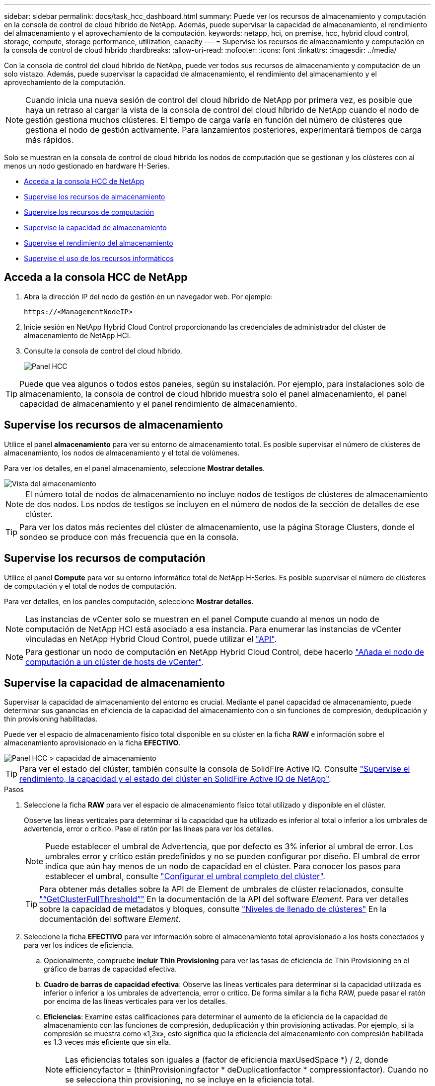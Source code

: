 ---
sidebar: sidebar 
permalink: docs/task_hcc_dashboard.html 
summary: Puede ver los recursos de almacenamiento y computación en la consola de control de cloud híbrido de NetApp. Además, puede supervisar la capacidad de almacenamiento, el rendimiento del almacenamiento y el aprovechamiento de la computación. 
keywords: netapp, hci, on premise, hcc, hybrid cloud control, storage, compute, storage performance, utilization, capacity 
---
= Supervise los recursos de almacenamiento y computación en la consola de control de cloud híbrido
:hardbreaks:
:allow-uri-read: 
:nofooter: 
:icons: font
:linkattrs: 
:imagesdir: ../media/


[role="lead"]
Con la consola de control del cloud híbrido de NetApp, puede ver todos sus recursos de almacenamiento y computación de un solo vistazo. Además, puede supervisar la capacidad de almacenamiento, el rendimiento del almacenamiento y el aprovechamiento de la computación.


NOTE: Cuando inicia una nueva sesión de control del cloud híbrido de NetApp por primera vez, es posible que haya un retraso al cargar la vista de la consola de control del cloud híbrido de NetApp cuando el nodo de gestión gestiona muchos clústeres. El tiempo de carga varía en función del número de clústeres que gestiona el nodo de gestión activamente. Para lanzamientos posteriores, experimentará tiempos de carga más rápidos.

Solo se muestran en la consola de control de cloud híbrido los nodos de computación que se gestionan y los clústeres con al menos un nodo gestionado en hardware H-Series.

* <<Acceda a la consola HCC de NetApp>>
* <<Supervise los recursos de almacenamiento>>
* <<Supervise los recursos de computación>>
* <<Supervise la capacidad de almacenamiento>>
* <<Supervise el rendimiento del almacenamiento>>
* <<Supervise el uso de los recursos informáticos>>




== Acceda a la consola HCC de NetApp

. Abra la dirección IP del nodo de gestión en un navegador web. Por ejemplo:
+
[listing]
----
https://<ManagementNodeIP>
----
. Inicie sesión en NetApp Hybrid Cloud Control proporcionando las credenciales de administrador del clúster de almacenamiento de NetApp HCI.
. Consulte la consola de control del cloud híbrido.
+
image::hcc_dashboard_all.png[Panel HCC]




TIP: Puede que vea algunos o todos estos paneles, según su instalación. Por ejemplo, para instalaciones solo de almacenamiento, la consola de control de cloud híbrido muestra solo el panel almacenamiento, el panel capacidad de almacenamiento y el panel rendimiento de almacenamiento.



== Supervise los recursos de almacenamiento

Utilice el panel *almacenamiento* para ver su entorno de almacenamiento total. Es posible supervisar el número de clústeres de almacenamiento, los nodos de almacenamiento y el total de volúmenes.

Para ver los detalles, en el panel almacenamiento, seleccione *Mostrar detalles*.

image::hcc_dashboard_storage_node_number.PNG[Vista del almacenamiento]


NOTE: El número total de nodos de almacenamiento no incluye nodos de testigos de clústeres de almacenamiento de dos nodos. Los nodos de testigos se incluyen en el número de nodos de la sección de detalles de ese clúster.


TIP: Para ver los datos más recientes del clúster de almacenamiento, use la página Storage Clusters, donde el sondeo se produce con más frecuencia que en la consola.



== Supervise los recursos de computación

Utilice el panel *Compute* para ver su entorno informático total de NetApp H-Series. Es posible supervisar el número de clústeres de computación y el total de nodos de computación.

Para ver detalles, en los paneles computación, seleccione *Mostrar detalles*.


NOTE: Las instancias de vCenter solo se muestran en el panel Compute cuando al menos un nodo de computación de NetApp HCI está asociado a esa instancia. Para enumerar las instancias de vCenter vinculadas en NetApp Hybrid Cloud Control, puede utilizar el link:task_mnode_edit_vcenter_assets.html["API"].


NOTE: Para gestionar un nodo de computación en NetApp Hybrid Cloud Control, debe hacerlo https://kb.netapp.com/Advice_and_Troubleshooting/Data_Storage_Software/Management_services_for_Element_Software_and_NetApp_HCI/How_to_set_up_compute_node_management_in_NetApp_Hybrid_Cloud_Control["Añada el nodo de computación a un clúster de hosts de vCenter"^].



== Supervise la capacidad de almacenamiento

Supervisar la capacidad de almacenamiento del entorno es crucial. Mediante el panel capacidad de almacenamiento, puede determinar sus ganancias en eficiencia de la capacidad del almacenamiento con o sin funciones de compresión, deduplicación y thin provisioning habilitadas.

Puede ver el espacio de almacenamiento físico total disponible en su clúster en la ficha *RAW* e información sobre el almacenamiento aprovisionado en la ficha *EFECTIVO*.

image::hcc_dashboard_storage_capacity_effective.png[Panel HCC > capacidad de almacenamiento]


TIP: Para ver el estado del clúster, también consulte la consola de SolidFire Active IQ. Consulte link:task_hcc_activeiq.html["Supervise el rendimiento, la capacidad y el estado del clúster en SolidFire Active IQ de NetApp"].

.Pasos
. Seleccione la ficha *RAW* para ver el espacio de almacenamiento físico total utilizado y disponible en el clúster.
+
Observe las líneas verticales para determinar si la capacidad que ha utilizado es inferior al total o inferior a los umbrales de advertencia, error o crítico. Pase el ratón por las líneas para ver los detalles.

+

NOTE: Puede establecer el umbral de Advertencia, que por defecto es 3% inferior al umbral de error. Los umbrales error y crítico están predefinidos y no se pueden configurar por diseño. El umbral de error indica que aún hay menos de un nodo de capacidad en el clúster. Para conocer los pasos para establecer el umbral, consulte https://docs.netapp.com/us-en/element-software/storage/task_system_manage_cluster_set_the_cluster_full_threshold.html["Configurar el umbral completo del clúster"^].

+

TIP: Para obtener más detalles sobre la API de Element de umbrales de clúster relacionados, consulte https://docs.netapp.com/us-en/element-software/api/reference_element_api_getclusterfullthreshold.html["“GetClusterFullThreshold”"^] En la documentación de la API del software _Element_. Para ver detalles sobre la capacidad de metadatos y bloques, consulte https://docs.netapp.com/us-en/element-software/storage/concept_monitor_understand_cluster_fullness_levels.html["Niveles de llenado de clústeres"^] En la documentación del software _Element_.

. Seleccione la ficha *EFECTIVO* para ver información sobre el almacenamiento total aprovisionado a los hosts conectados y para ver los índices de eficiencia.
+
.. Opcionalmente, compruebe *incluir Thin Provisioning* para ver las tasas de eficiencia de Thin Provisioning en el gráfico de barras de capacidad efectiva.
.. *Cuadro de barras de capacidad efectiva*: Observe las líneas verticales para determinar si la capacidad utilizada es inferior o inferior a los umbrales de advertencia, error o crítico. De forma similar a la ficha RAW, puede pasar el ratón por encima de las líneas verticales para ver los detalles.
.. *Eficiencias*: Examine estas calificaciones para determinar el aumento de la eficiencia de la capacidad de almacenamiento con las funciones de compresión, deduplicación y thin provisioning activadas. Por ejemplo, si la compresión se muestra como «1,3x», esto significa que la eficiencia del almacenamiento con compresión habilitada es 1.3 veces más eficiente que sin ella.
+

NOTE: Las eficiencias totales son iguales a (factor de eficiencia maxUsedSpace *) / 2, donde efficiencyfactor = (thinProvisioningfactor * deDuplicationfactor * compressionfactor). Cuando no se selecciona thin provisioning, no se incluye en la eficiencia total.

.. Si la capacidad de almacenamiento efectiva se acerca a un umbral de error o crítico, considere borrar los datos de su sistema. También puede ampliar el sistema.
+
Consulte link:concept_hcc_expandoverview.html["Visión general de la ampliación"].



. Para un análisis más profundo y un contexto histórico, mire https://activeiq.solidfire.com/["Detalles de SolidFire Active IQ de NetApp"^].




== Supervise el rendimiento del almacenamiento

Puede ver cuántas IOPS o rendimiento puede obtener de un clúster sin superar el rendimiento útil de ese recurso mediante el panel rendimiento del almacenamiento. El rendimiento del almacenamiento es el punto en el que se obtiene la utilización máxima antes de que la latencia empeore.

El panel rendimiento del almacenamiento le ayuda a identificar si el rendimiento se está alcanzando el punto en el que el rendimiento podría degradarse si las cargas de trabajo aumentan.

La información de este panel se actualiza cada 10 segundos y muestra un promedio de todos los puntos del gráfico.

Para obtener detalles sobre el método API de Element asociado, consulte https://docs.netapp.com/us-en/element-software/api/reference_element_api_getclusterstats.html["GetClusterStats"^] Método en la documentación de la API del software _Element_.

.Pasos
. Consulte el panel Storage Performance. Para obtener detalles, pase el ratón sobre los puntos del gráfico.
+
.. *Pestaña IOPS*: Consulte las operaciones actuales por segundo. Busque tendencias de datos o picos. Por ejemplo, si observa que el número máximo de IOPS es 160 000 y 100 000 de IOPS libres o disponibles, puede considerar la posibilidad de añadir más cargas de trabajo a este clúster. Por otro lado, si observa que solo 140K está disponible, puede considerar la descarga de cargas de trabajo o la ampliación del sistema.
+
image::hcc_dashboard_storage_perform_iops.png[Storage Performance > pestaña IOPS]

.. *Ficha de rendimiento*: Patrones de monitor o picos de rendimiento. Además, supervise constantemente valores de rendimiento elevados, lo que podría indicar que se está acercando al rendimiento máximo útil del recurso.
+
image::hcc_dashboard_storage_perform_throughput.png[Rendimiento del almacenamiento > pestaña rendimiento]

.. *Ficha utilización*: Controlar la utilización de IOPS en relación con el total de IOPS disponibles resumido a nivel de clúster.
+
image::hcc_dashboard_storage_perform_utlization.png[Rendimiento del almacenamiento > pestaña utilización]



. Para obtener más análisis, observe el rendimiento del almacenamiento mediante el complemento de NetApp Element para vCenter Server.
+
https://docs.netapp.com/us-en/vcp/vcp_task_reports_volume_performance.html["Rendimiento que se muestra en el plugin de NetApp Element para vCenter Server"^].





== Supervise el uso de los recursos informáticos

Además de supervisar las IOPS y el rendimiento de los recursos de almacenamiento, quizás también desee ver el uso de la CPU y la memoria de sus activos de computación. El número total de IOPS que puede proporcionar un nodo depende de las características físicas del nodo; por ejemplo, el número de CPU, la velocidad de CPU y la cantidad de RAM.

.Pasos
. Consulte el panel *utilización de computación*. Usando las pestañas CPU y memoria, busque patrones o picos de utilización. También busque un uso continuamente alto, que indica que podría estar cerca del uso máximo para los clústeres de computación.
+

NOTE: Este panel muestra datos solo para los clústeres de computación que gestiona esta instalación.

+
image::hcc_dashboard_compute_util_cpu.png[Paneles de utilización de recursos informáticos]

+
.. *Pestaña CPU*: Consulte el promedio actual de utilización de CPU en el cluster informático.
.. *Ficha memoria*: Consulte el uso medio actual de memoria en el cluster informático.


. Para obtener más análisis sobre la información de computación, consulte https://activeiq.solidfire.com["SolidFire Active IQ de NetApp para datos históricos"^].


[discrete]
== Obtenga más información

* https://docs.netapp.com/us-en/vcp/index.html["Plugin de NetApp Element para vCenter Server"^]
* https://www.netapp.com/hybrid-cloud/hci-documentation/["Página de recursos de NetApp HCI"^]
* https://docs.netapp.com/us-en/solidfire-active-iq/index.html["Documentación de SolidFire Active IQ de NetApp"^]

